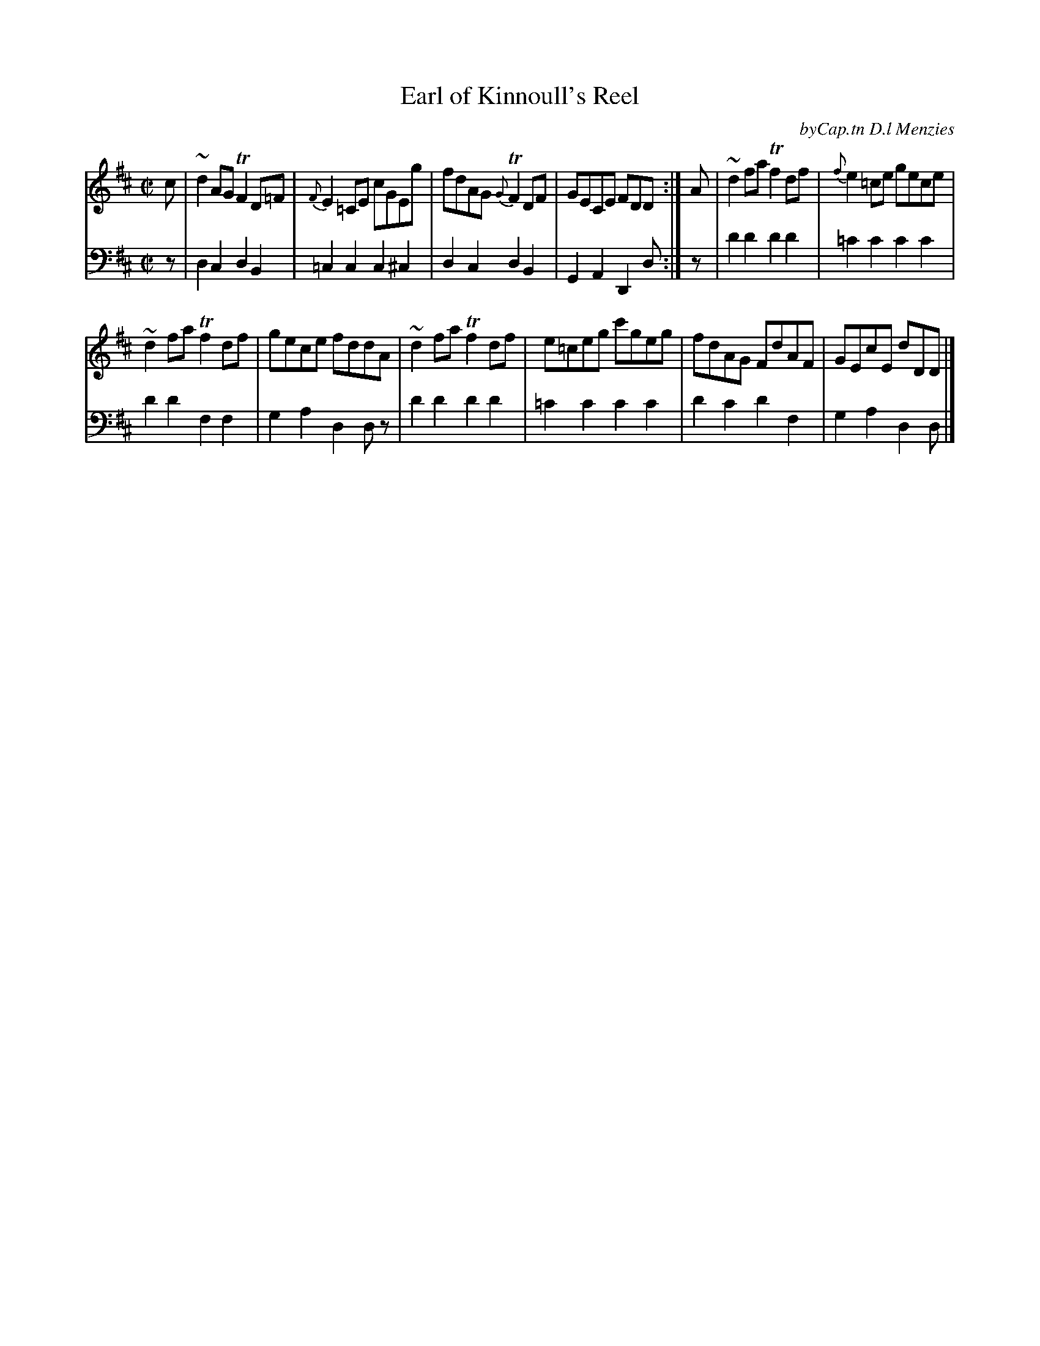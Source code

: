 X: 4373
T: Earl of Kinnoull's Reel
C: byCap.tn D.l Menzies
%R: reel
B: Niel Gow & Sons "Complete Repository" v.4 p.37 #3
Z: 2021 John Chambers <jc:trillian.mit.edu>
M: C|
L: 1/8
K: D
% - - - - - - - - - -
V: 1 staves=2
c |\
~d2AG TF2D=F | {F}E2=CE cGEg |\
fdAG {G}TF2DF | GECE FDD :|\
A |\
~d2fa Tf2df | {f}e2=ce gece |
~d2fa Tf2df | gece fddA |\
~d2fa Tf2df | e=ceg c'geg |\
fdAG FdAF | GEcE dDD |]
% - - - - - - - - - -
% Voice 2 preserves the book's staff layout.
V: 2 clef=bass middle=d
z | d2c2 d2B2 | =c2c2 c2^c2 | d2c2 d2B2 | G2A2 D2d :| z | d'2d'2 d'2d'2 | =c'2c'2 c'2c'2 |
d'2d'2 f2f2 | g2a2 d2dz | d'2d'2 d'2d'2 | =c'2c'2 c'2c'2 | d'2c'2 d'2f2 | g2a2 d2d |]
